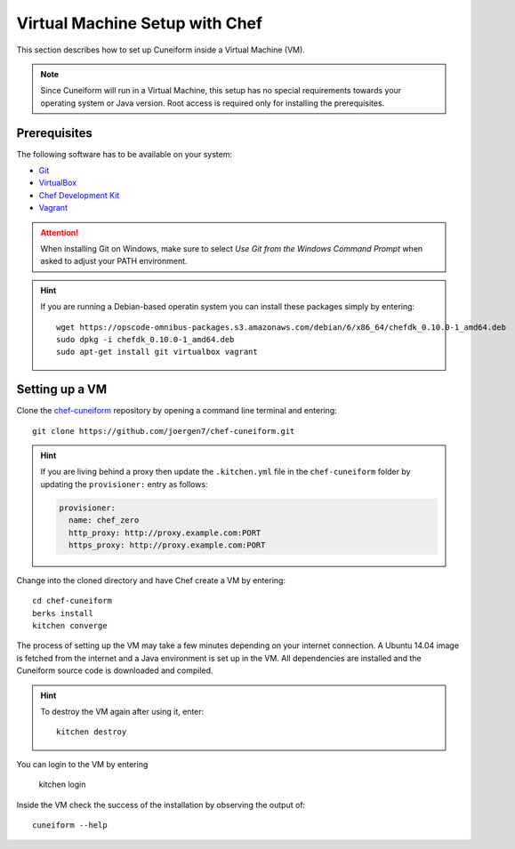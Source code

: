 .. _setup_chef_vm:

Virtual Machine Setup with Chef
===============================

This section describes how to set up Cuneiform inside a Virtual Machine (VM).

.. note::
   Since Cuneiform will run in a Virtual Machine, this setup has no special
   requirements towards your operating system or Java version. Root access is
   required only for installing the prerequisites.

Prerequisites
-------------

The following software has to be available on your system:

- `Git <https://git-scm.com/>`_
- `VirtualBox <https://www.virtualbox.org/>`_
- `Chef Development Kit <https://downloads.chef.io/chef-dk/>`_
- `Vagrant <https://www.vagrantup.com/>`_

.. attention::
   When installing Git on Windows, make sure to select
   *Use Git from the Windows Command Prompt* when asked to adjust your PATH
   environment.
   
.. hint::
   If you are running a Debian-based operatin system you can install these
   packages simply by entering::
   	   
       wget https://opscode-omnibus-packages.s3.amazonaws.com/debian/6/x86_64/chefdk_0.10.0-1_amd64.deb
       sudo dpkg -i chefdk_0.10.0-1_amd64.deb
       sudo apt-get install git virtualbox vagrant       
   
Setting up a VM
---------------

Clone the `chef-cuneiform <https://github.com/joergen7/chef-cuneiform>`_
repository by opening a command line terminal and entering::
	
    git clone https://github.com/joergen7/chef-cuneiform.git
    
.. hint::
    If you are living behind a proxy then update the ``.kitchen.yml`` file in the ``chef-cuneiform`` folder by updating the ``provisioner:`` entry as follows:

    .. code-block:: yaml

        provisioner:
          name: chef_zero
          http_proxy: http://proxy.example.com:PORT
          https_proxy: http://proxy.example.com:PORT

    
Change into the cloned directory and have Chef create a VM by entering::
	
    cd chef-cuneiform
    berks install
    kitchen converge
    
The process of setting up the VM may take a few minutes depending on your
internet connection. A Ubuntu 14.04 image is fetched from the internet and a
Java environment is set up in the VM. All dependencies are installed and
the Cuneiform source code is downloaded and compiled.

.. hint::
   To destroy the VM again after using it, enter::

       kitchen destroy
       
You can login to the VM by entering

    kitchen login

Inside the VM check the success of the installation by observing the output of::
	
    cuneiform --help
